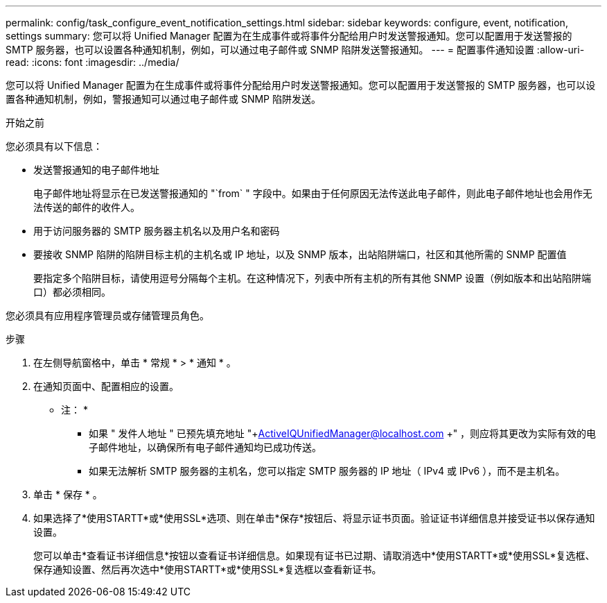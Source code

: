 ---
permalink: config/task_configure_event_notification_settings.html 
sidebar: sidebar 
keywords: configure, event, notification, settings 
summary: 您可以将 Unified Manager 配置为在生成事件或将事件分配给用户时发送警报通知。您可以配置用于发送警报的 SMTP 服务器，也可以设置各种通知机制，例如，可以通过电子邮件或 SNMP 陷阱发送警报通知。 
---
= 配置事件通知设置
:allow-uri-read: 
:icons: font
:imagesdir: ../media/


[role="lead"]
您可以将 Unified Manager 配置为在生成事件或将事件分配给用户时发送警报通知。您可以配置用于发送警报的 SMTP 服务器，也可以设置各种通知机制，例如，警报通知可以通过电子邮件或 SNMP 陷阱发送。

.开始之前
您必须具有以下信息：

* 发送警报通知的电子邮件地址
+
电子邮件地址将显示在已发送警报通知的 "`from` " 字段中。如果由于任何原因无法传送此电子邮件，则此电子邮件地址也会用作无法传送的邮件的收件人。

* 用于访问服务器的 SMTP 服务器主机名以及用户名和密码
* 要接收 SNMP 陷阱的陷阱目标主机的主机名或 IP 地址，以及 SNMP 版本，出站陷阱端口，社区和其他所需的 SNMP 配置值
+
要指定多个陷阱目标，请使用逗号分隔每个主机。在这种情况下，列表中所有主机的所有其他 SNMP 设置（例如版本和出站陷阱端口）都必须相同。



您必须具有应用程序管理员或存储管理员角色。

.步骤
. 在左侧导航窗格中，单击 * 常规 * > * 通知 * 。
. 在通知页面中、配置相应的设置。
+
* 注： *

+
** 如果 " 发件人地址 " 已预先填充地址 "+ActiveIQUnifiedManager@localhost.com +" ，则应将其更改为实际有效的电子邮件地址，以确保所有电子邮件通知均已成功传送。
** 如果无法解析 SMTP 服务器的主机名，您可以指定 SMTP 服务器的 IP 地址（ IPv4 或 IPv6 ），而不是主机名。


. 单击 * 保存 * 。
. 如果选择了*使用STARTT*或*使用SSL*选项、则在单击*保存*按钮后、将显示证书页面。验证证书详细信息并接受证书以保存通知设置。
+
您可以单击*查看证书详细信息*按钮以查看证书详细信息。如果现有证书已过期、请取消选中*使用STARTT*或*使用SSL*复选框、保存通知设置、然后再次选中*使用STARTT*或*使用SSL*复选框以查看新证书。


